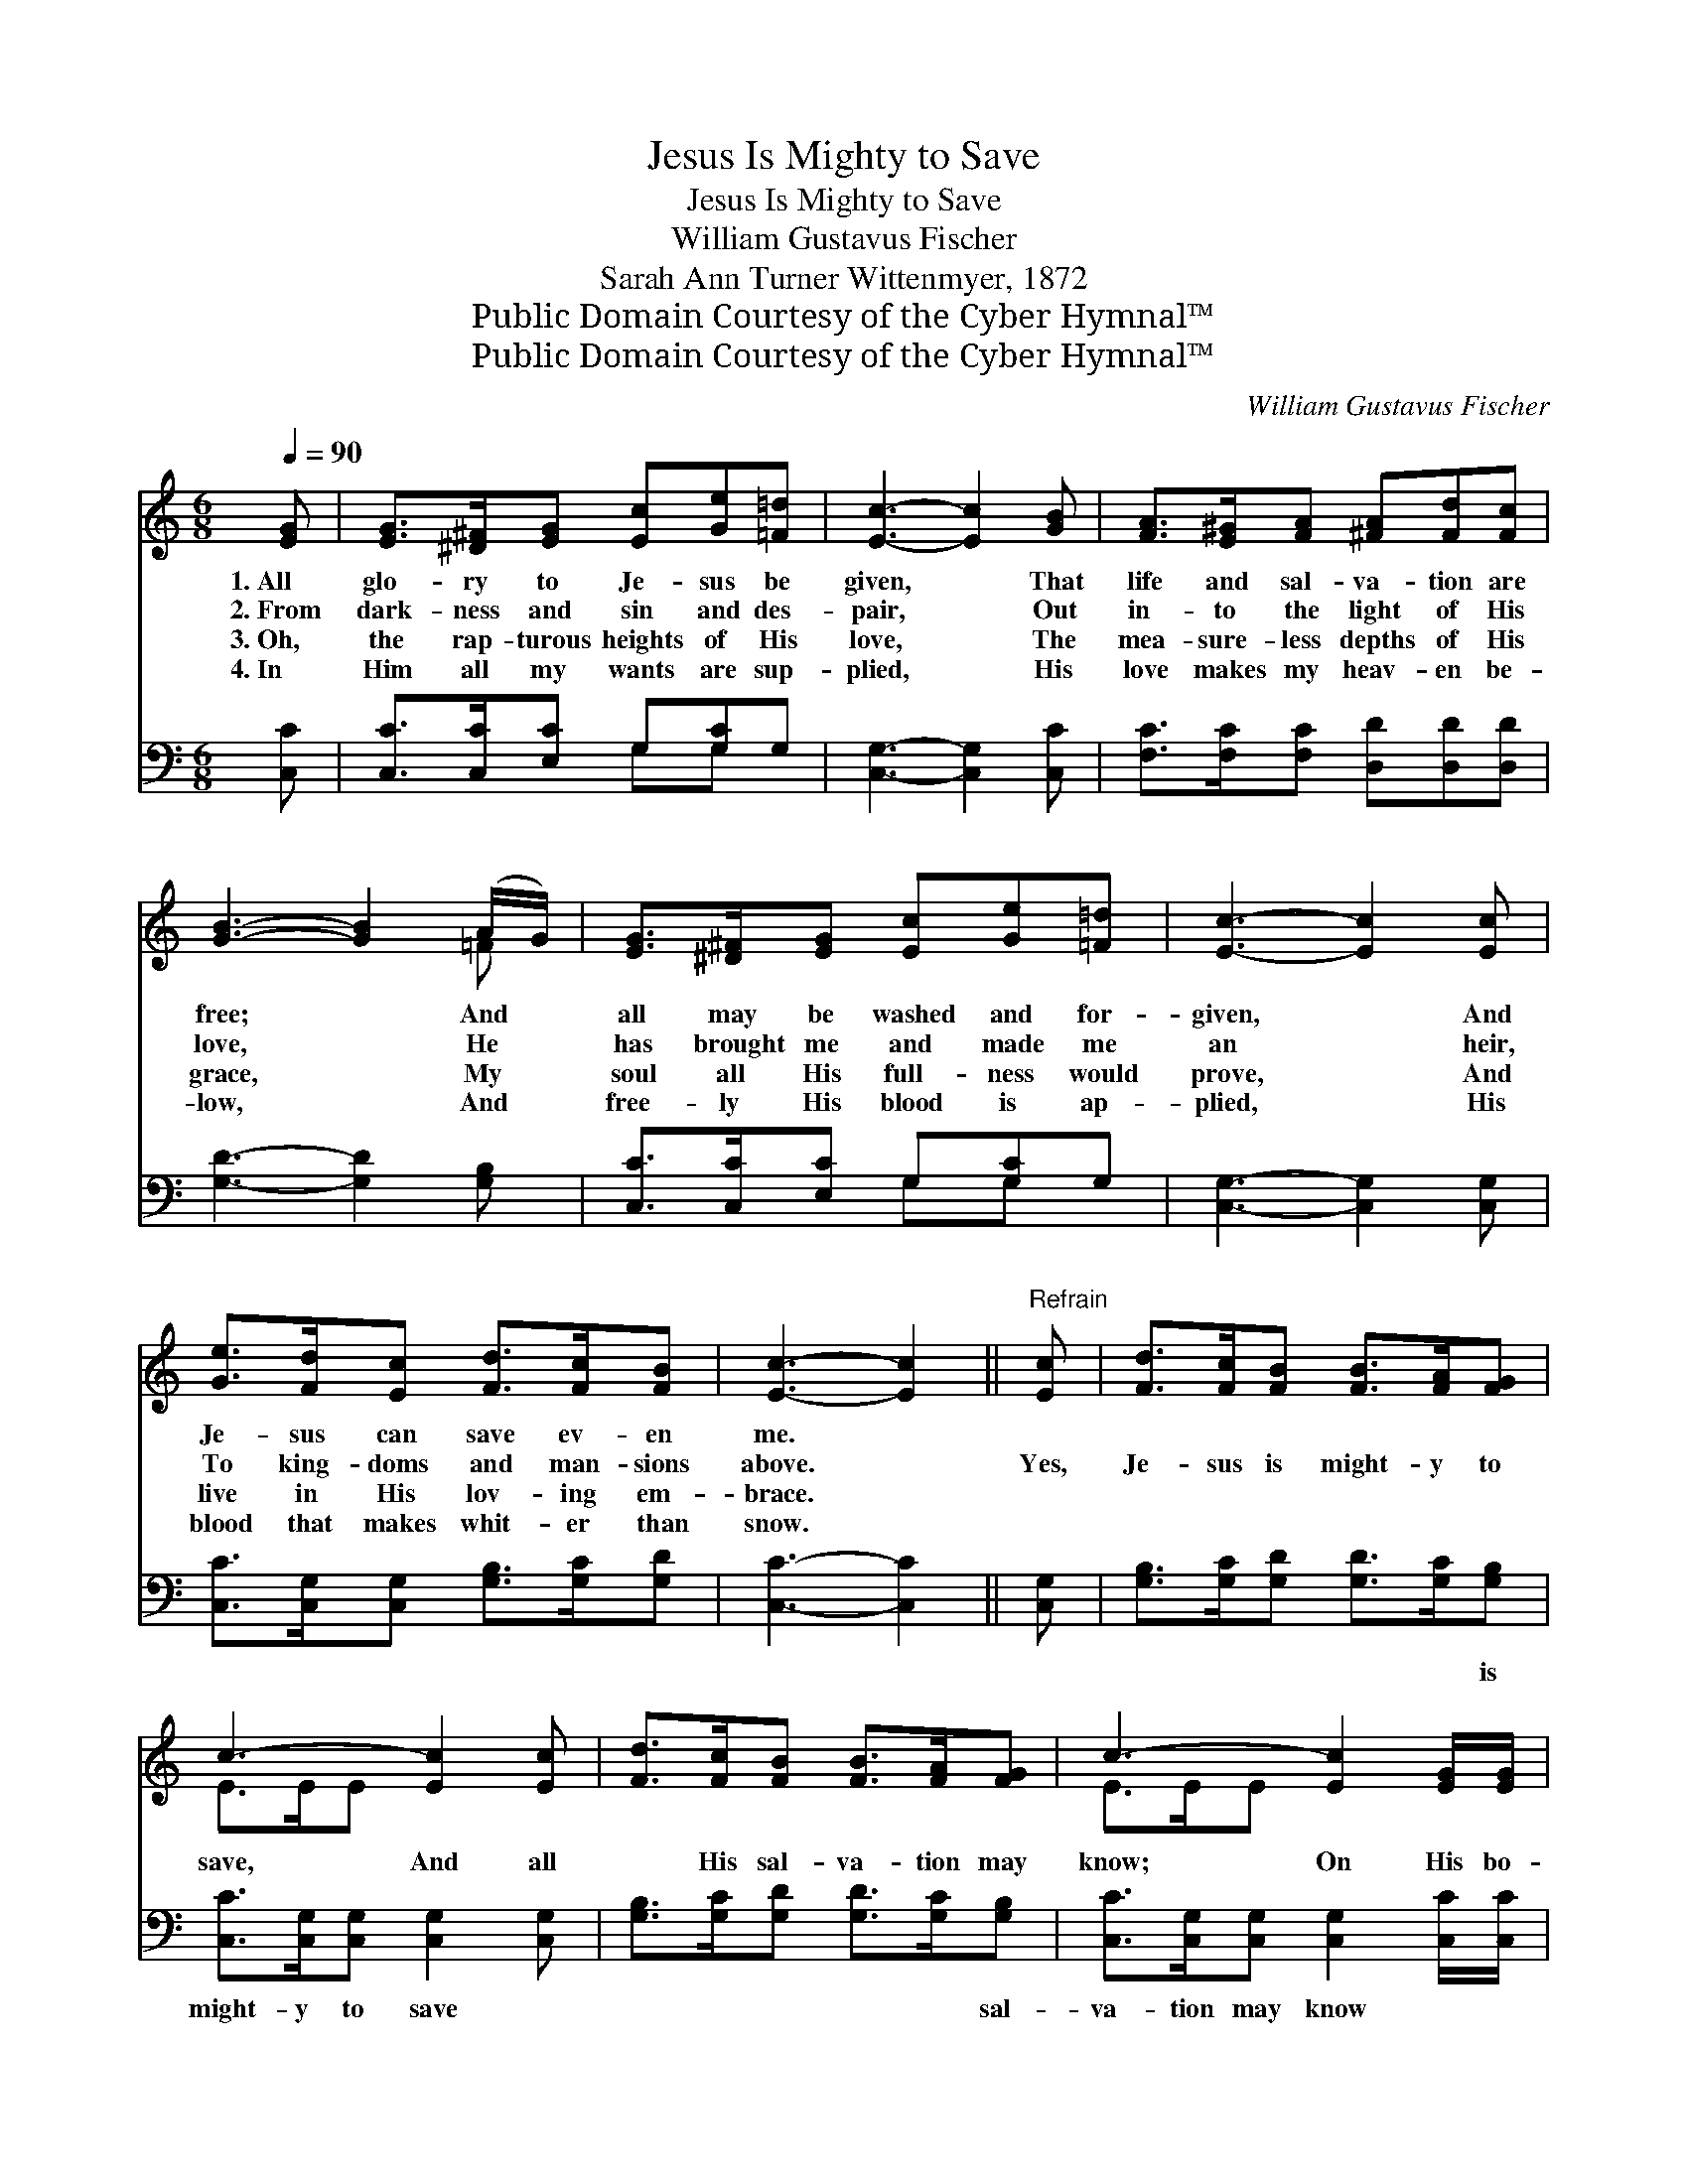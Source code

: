 X:1
T:Jesus Is Mighty to Save
T:Jesus Is Mighty to Save
T:William Gustavus Fischer
T:Sarah Ann Turner Wittenmyer, 1872
T:Public Domain Courtesy of the Cyber Hymnal™
T:Public Domain Courtesy of the Cyber Hymnal™
C:William Gustavus Fischer
Z:Public Domain
Z:Courtesy of the Cyber Hymnal™
%%score ( 1 2 ) ( 3 4 )
L:1/8
Q:1/4=90
M:6/8
K:C
V:1 treble 
V:2 treble 
V:3 bass 
V:4 bass 
V:1
 [EG] | [EG]>[^D^F][EG] [Ec][Ge][=F=d] | [Ec]3- [Ec]2 [GB] | [FA]>[E^G][FA] [^FA][Fd][Fc] | %4
w: 1.~All|glo- ry to Je- sus be|given, * That|life and sal- va- tion are|
w: 2.~From|dark- ness and sin and des-|pair, * Out|in- to the light of His|
w: 3.~Oh,|the rap- turous heights of His|love, * The|mea- sure- less depths of His|
w: 4.~In|Him all my wants are sup-|plied, * His|love makes my heav- en be-|
 [GB]3- [GB]2 (A/G/) | [EG]>[^D^F][EG] [Ec][Ge][=F=d] | [Ec]3- [Ec]2 [Ec] | %7
w: free; * And *|all may be washed and for-|given, * And|
w: love, * He *|has brought me and made me|an * heir,|
w: grace, * My *|soul all His full- ness would|prove, * And|
w: low, * And *|free- ly His blood is ap-|plied, * His|
 [Ge]>[Fd][Ec] [Fd]>[Fc][FB] | [Ec]3- [Ec]2 ||"^Refrain" [Ec] | [Fd]>[Fc][FB] [FB]>[FA][FG] | %11
w: Je- sus can save ev- en|me. *|||
w: To king- doms and man- sions|above. *|Yes,|Je- sus is might- y to|
w: live in His lov- ing em-|brace. *|||
w: blood that makes whit- er than|snow. *|||
 c3- [Ec]2 [Ec] | [Fd]>[Fc][FB] [FB]>[FA][FG] | c3- [Ec]2 [EG]/[EG]/ | %14
w: |||
w: save, And all|* His sal- va- tion may|know; On His bo-|
w: |||
w: |||
 [FA]>[E^G][FA] [Ac]2 [=GB]/[FA]/ | [EG]>[^D^F][EG] [Ec]2 [Ec]/[Ec]/ | %16
w: ||
w: * som I lean, And His|blood makes me clean, For His|
w: ||
w: ||
 [Ge]>[Fd][Ec] [Fd]>[Fc][FB] | [Ec]3- !fermata![Ec]2 |] %18
w: ||
w: blood can wash whit- er than|snow. *|
w: ||
w: ||
V:2
 x | x6 | x6 | x6 | x5 =F | x6 | x6 | x6 | x5 || x | x6 | E>EE x3 | x6 | E>EE x3 | x6 | x6 | x6 | %17
 x5 |] %18
V:3
 [C,C] | [C,C]>[C,C][E,C] G,[G,C]G, | [C,G,]3- [C,G,]2 [C,C] | [F,C]>[F,C][F,C] [D,D][D,D][D,D] | %4
w: ~|~ ~ ~ ~ ~ ~|~ * ~|~ ~ ~ ~ ~ ~|
 [G,D]3- [G,D]2 [G,B,] | [C,C]>[C,C][E,C] G,[G,C]G, | [C,G,]3- [C,G,]2 [C,G,] | %7
w: ~ * ~|~ ~ ~ ~ ~ ~|~ * ~|
 [C,C]>[C,G,][C,G,] [G,B,]>[G,C][G,D] | [C,C]3- [C,C]2 || [C,G,] | %10
w: ~ ~ ~ ~ ~ ~|~ *|~|
 [G,B,]>[G,C][G,D] [G,D]>[G,C][G,B,] | [C,C]>[C,G,][C,G,] [C,G,]2 [C,G,] | %12
w: ~ ~ ~ ~ ~ is|might- y to save ~|
 [G,B,]>[G,C][G,D] [G,D]>[G,C][G,B,] | [C,C]>[C,G,][C,G,] [C,G,]2 [C,C]/[C,C]/ | %14
w: ~ ~ ~ ~ ~ sal-|va- tion may know * *|
 [F,C]>[F,C][F,C] [F,C]2 [F,C]/[F,C]/ | [C,C]>[C,C][C,C] [C,G,]2 [C,G,]/[C,G,]/ | %16
w: ||
 [C,C]>[C,G,][C,G,] [G,B,]>[G,C][G,D] | [C,C]3- [C,C]2 |] %18
w: ||
V:4
 x | x3 G,G, x | x6 | x6 | x6 | x3 G,G, x | x6 | x6 | x5 || x | x6 | x6 | x6 | x6 | x6 | x6 | x6 | %17
 x5 |] %18

